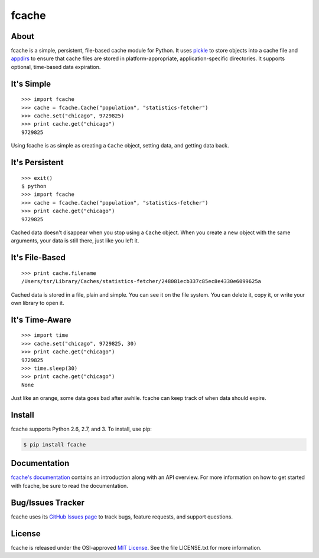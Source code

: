 fcache
======

About
-----

fcache is a simple, persistent, file-based cache module for Python. It uses `pickle <http://docs.python.org/3/library/pickle.html>`_ to store objects into a cache file and `appdirs <http://pypi.python.org/pypi/appdirs>`_ to ensure that cache files are stored in platform-appropriate, application-specific directories. It supports optional, time-based data expiration.

It's Simple
-----------

::

    >>> import fcache
    >>> cache = fcache.Cache("population", "statistics-fetcher")
    >>> cache.set("chicago", 9729825)
    >>> print cache.get("chicago")
    9729825

Using fcache is as simple as creating a ``Cache`` object, setting data, and getting data back.

It's Persistent
---------------

::

    >>> exit()
    $ python
    >>> import fcache
    >>> cache = fcache.Cache("population", "statistics-fetcher")
    >>> print cache.get("chicago")
    9729825

Cached data doesn't disappear when you stop using a ``Cache`` object. When you create a new object with the same arguments, your data is still there, just like you left it.

It's File-Based
---------------

::

    >>> print cache.filename
    /Users/tsr/Library/Caches/statistics-fetcher/248081ecb337c85ec8e4330e6099625a

Cached data is stored in a file, plain and simple. You can see it on the file system. You can delete it, copy it, or write your own library to open it.

It's Time-Aware
---------------

::

    >>> import time
    >>> cache.set("chicago", 9729825, 30)
    >>> print cache.get("chicago")
    9729825
    >>> time.sleep(30)
    >>> print cache.get("chicago")
    None

Just like an orange, some data goes bad after awhile. fcache can keep track of when data should expire.

Install
-------

fcache supports Python 2.6, 2.7, and 3. To install, use pip:

.. code:: bash

    $ pip install fcache

Documentation
-------------

`fcache's documentation <https://fcache.readthedocs.org/>`_ contains an introduction along with an API overview. For more information on how to get started with fcache, be sure to read the documentation.

Bug/Issues Tracker
------------------

fcache uses its `GitHub Issues page <https://github.com/tsroten/fcache/issues>`_ to track bugs, feature requests, and support questions.

License
-------

fcache is released under the OSI-approved `MIT License <http://opensource.org/licenses/MIT>`_. See the file LICENSE.txt for more information.
